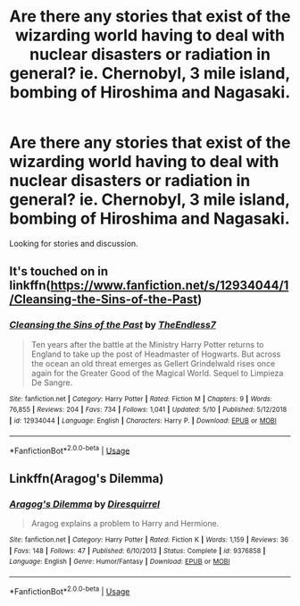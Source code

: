 #+TITLE: Are there any stories that exist of the wizarding world having to deal with nuclear disasters or radiation in general? ie. Chernobyl, 3 mile island, bombing of Hiroshima and Nagasaki.

* Are there any stories that exist of the wizarding world having to deal with nuclear disasters or radiation in general? ie. Chernobyl, 3 mile island, bombing of Hiroshima and Nagasaki.
:PROPERTIES:
:Author: pyroboy7
:Score: 3
:DateUnix: 1561926819.0
:DateShort: 2019-Jul-01
:FlairText: Request
:END:
Looking for stories and discussion.


** It's touched on in linkffn([[https://www.fanfiction.net/s/12934044/1/Cleansing-the-Sins-of-the-Past]])
:PROPERTIES:
:Author: overide
:Score: 1
:DateUnix: 1561927462.0
:DateShort: 2019-Jul-01
:END:

*** [[https://www.fanfiction.net/s/12934044/1/][*/Cleansing the Sins of the Past/*]] by [[https://www.fanfiction.net/u/2638737/TheEndless7][/TheEndless7/]]

#+begin_quote
  Ten years after the battle at the Ministry Harry Potter returns to England to take up the post of Headmaster of Hogwarts. But across the ocean an old threat emerges as Gellert Grindelwald rises once again for the Greater Good of the Magical World. Sequel to Limpieza De Sangre.
#+end_quote

^{/Site/:} ^{fanfiction.net} ^{*|*} ^{/Category/:} ^{Harry} ^{Potter} ^{*|*} ^{/Rated/:} ^{Fiction} ^{M} ^{*|*} ^{/Chapters/:} ^{9} ^{*|*} ^{/Words/:} ^{76,855} ^{*|*} ^{/Reviews/:} ^{204} ^{*|*} ^{/Favs/:} ^{734} ^{*|*} ^{/Follows/:} ^{1,041} ^{*|*} ^{/Updated/:} ^{5/10} ^{*|*} ^{/Published/:} ^{5/12/2018} ^{*|*} ^{/id/:} ^{12934044} ^{*|*} ^{/Language/:} ^{English} ^{*|*} ^{/Characters/:} ^{Harry} ^{P.} ^{*|*} ^{/Download/:} ^{[[http://www.ff2ebook.com/old/ffn-bot/index.php?id=12934044&source=ff&filetype=epub][EPUB]]} ^{or} ^{[[http://www.ff2ebook.com/old/ffn-bot/index.php?id=12934044&source=ff&filetype=mobi][MOBI]]}

--------------

*FanfictionBot*^{2.0.0-beta} | [[https://github.com/tusing/reddit-ffn-bot/wiki/Usage][Usage]]
:PROPERTIES:
:Author: FanfictionBot
:Score: 1
:DateUnix: 1561927479.0
:DateShort: 2019-Jul-01
:END:


** Linkffn(Aragog's Dilemma)
:PROPERTIES:
:Author: 15_Redstones
:Score: 1
:DateUnix: 1561929618.0
:DateShort: 2019-Jul-01
:END:

*** [[https://www.fanfiction.net/s/9376858/1/][*/Aragog's Dilemma/*]] by [[https://www.fanfiction.net/u/2278168/Diresquirrel][/Diresquirrel/]]

#+begin_quote
  Aragog explains a problem to Harry and Hermione.
#+end_quote

^{/Site/:} ^{fanfiction.net} ^{*|*} ^{/Category/:} ^{Harry} ^{Potter} ^{*|*} ^{/Rated/:} ^{Fiction} ^{K} ^{*|*} ^{/Words/:} ^{1,159} ^{*|*} ^{/Reviews/:} ^{36} ^{*|*} ^{/Favs/:} ^{148} ^{*|*} ^{/Follows/:} ^{47} ^{*|*} ^{/Published/:} ^{6/10/2013} ^{*|*} ^{/Status/:} ^{Complete} ^{*|*} ^{/id/:} ^{9376858} ^{*|*} ^{/Language/:} ^{English} ^{*|*} ^{/Genre/:} ^{Humor/Fantasy} ^{*|*} ^{/Download/:} ^{[[http://www.ff2ebook.com/old/ffn-bot/index.php?id=9376858&source=ff&filetype=epub][EPUB]]} ^{or} ^{[[http://www.ff2ebook.com/old/ffn-bot/index.php?id=9376858&source=ff&filetype=mobi][MOBI]]}

--------------

*FanfictionBot*^{2.0.0-beta} | [[https://github.com/tusing/reddit-ffn-bot/wiki/Usage][Usage]]
:PROPERTIES:
:Author: FanfictionBot
:Score: 1
:DateUnix: 1561929633.0
:DateShort: 2019-Jul-01
:END:
